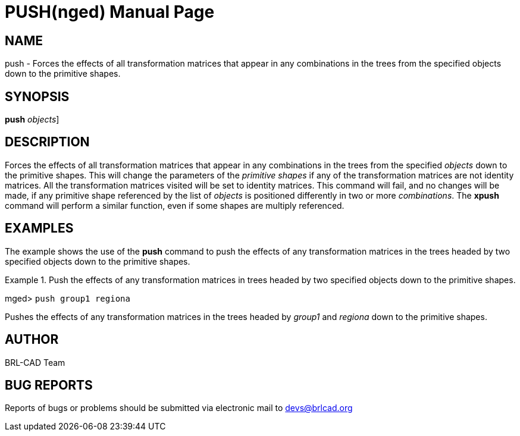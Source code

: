 = PUSH(nged)
BRL-CAD Team
:doctype: manpage
:man manual: BRL-CAD User Commands
:man source: BRL-CAD
:page-layout: base

== NAME

push - Forces the effects of all transformation matrices that appear in
	any combinations in the trees from the specified objects down to the primitive 	shapes.
   

== SYNOPSIS

*[cmd]#push#*  [[rep]_objects_]

== DESCRIPTION

Forces the effects of all transformation matrices that appear in any combinations in the trees from the specified _objects_ down to the primitive 	shapes. This will change the parameters of the _primitive shapes_ if any of the 	transformation matrices are not identity matrices. All the transformation matrices visited will be set to 	identity matrices. This command will fail, and no changes will be made, if any primitive shape referenced 	by the list of _objects_ is positioned differently in two or more __combinations__. The *[cmd]#xpush#*  command will perform a similar function, even if 	some shapes are multiply referenced. 

== EXAMPLES

The example shows the use of the *[cmd]#push#*  command to push the effects of any 	transformation matrices in the trees headed by two specified objects down to the primitive shapes. 

.Push the effects of any transformation matrices in trees headed by two specified objects down to the 	primitive shapes.
====
[prompt]#mged># [ui]`push group1 regiona` 

Pushes the effects of any transformation matrices in the trees headed by _group1_ 	and _regiona_ down to the primitive shapes. 
====

== AUTHOR

BRL-CAD Team

== BUG REPORTS

Reports of bugs or problems should be submitted via electronic mail to mailto:devs@brlcad.org[]